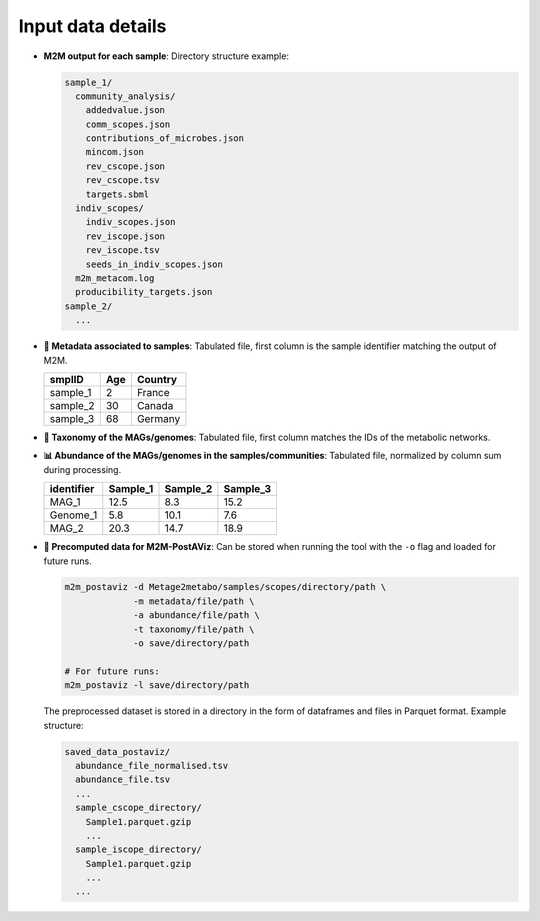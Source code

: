 .. This file is included from input_data.rst

Input data details
------------------

- **M2M output for each sample**:  
  Directory structure example:

  .. code-block:: text

      sample_1/
        community_analysis/
          addedvalue.json
          comm_scopes.json
          contributions_of_microbes.json
          mincom.json
          rev_cscope.json
          rev_cscope.tsv
          targets.sbml
        indiv_scopes/
          indiv_scopes.json
          rev_iscope.json
          rev_iscope.tsv
          seeds_in_indiv_scopes.json
        m2m_metacom.log
        producibility_targets.json
      sample_2/
        ...

- **📄 Metadata associated to samples**:  
  Tabulated file, first column is the sample identifier matching the output of M2M.

  +----------+-----+---------+
  | smplID   | Age | Country |
  +==========+=====+=========+
  | sample_1 |  2  | France  |
  +----------+-----+---------+
  | sample_2 | 30  | Canada  |
  +----------+-----+---------+
  | sample_3 | 68  | Germany |
  +----------+-----+---------+

- **📄 Taxonomy of the MAGs/genomes**:  
  Tabulated file, first column matches the IDs of the metabolic networks.

  +-----------+----------+-------------------+---------------------+---------------------+-----------------------+----------------+--------------------------+
  | Genome_ID | Domain   | Phylum            | Class               | Order               | Family                | Genus          | Species                  |
  +===========+==========+===================+=====================+=====================+=======================+================+==========================+
  | MAG_1     | Bacteria | Proteobacteria    | Gammaproteobacteria | Enterobacterales    | Enterobacteriaceae    | Escherichia    | Escherichia coli         |
  +-----------+----------+-------------------+---------------------+---------------------+-----------------------+----------------+--------------------------+
  | Genome_1  | Bacteria | Firmicutes        | Bacilli             | Lactobacillales     | Lactobacillaceae      | Lactobacillus  | Lactobacillus casei      |
  +-----------+----------+-------------------+---------------------+---------------------+-----------------------+----------------+--------------------------+
  | MAG_2     | Archaea  | Euryarchaeota     | Methanobacteria     | Methanobacteriales  | Methanobacteriaceae   | Methanobacterium | Methanobacterium formicicum |
  +-----------+----------+-------------------+---------------------+---------------------+-----------------------+----------------+--------------------------+

- **📊 Abundance of the MAGs/genomes in the samples/communities**:  
  Tabulated file, normalized by column sum during processing.

  +------------+----------+----------+----------+
  | identifier | Sample_1 | Sample_2 | Sample_3 |
  +============+==========+==========+==========+
  | MAG_1      |   12.5   |   8.3    |   15.2   |
  +------------+----------+----------+----------+
  | Genome_1   |   5.8    |  10.1    |   7.6    |
  +------------+----------+----------+----------+
  | MAG_2      |   20.3   |  14.7    |  18.9    |
  +------------+----------+----------+----------+

- **🚀 Precomputed data for M2M-PostAViz**:  
  Can be stored when running the tool with the ``-o`` flag and loaded for future runs.

  .. code-block:: bash

      m2m_postaviz -d Metage2metabo/samples/scopes/directory/path \
                   -m metadata/file/path \
                   -a abundance/file/path \
                   -t taxonomy/file/path \
                   -o save/directory/path

      # For future runs:
      m2m_postaviz -l save/directory/path

  The preprocessed dataset is stored in a directory in the form of dataframes and files in Parquet format. Example structure:

  .. code-block:: text

      saved_data_postaviz/
        abundance_file_normalised.tsv
        abundance_file.tsv
        ...
        sample_cscope_directory/
          Sample1.parquet.gzip
          ...
        sample_iscope_directory/
          Sample1.parquet.gzip
          ...
        ...
